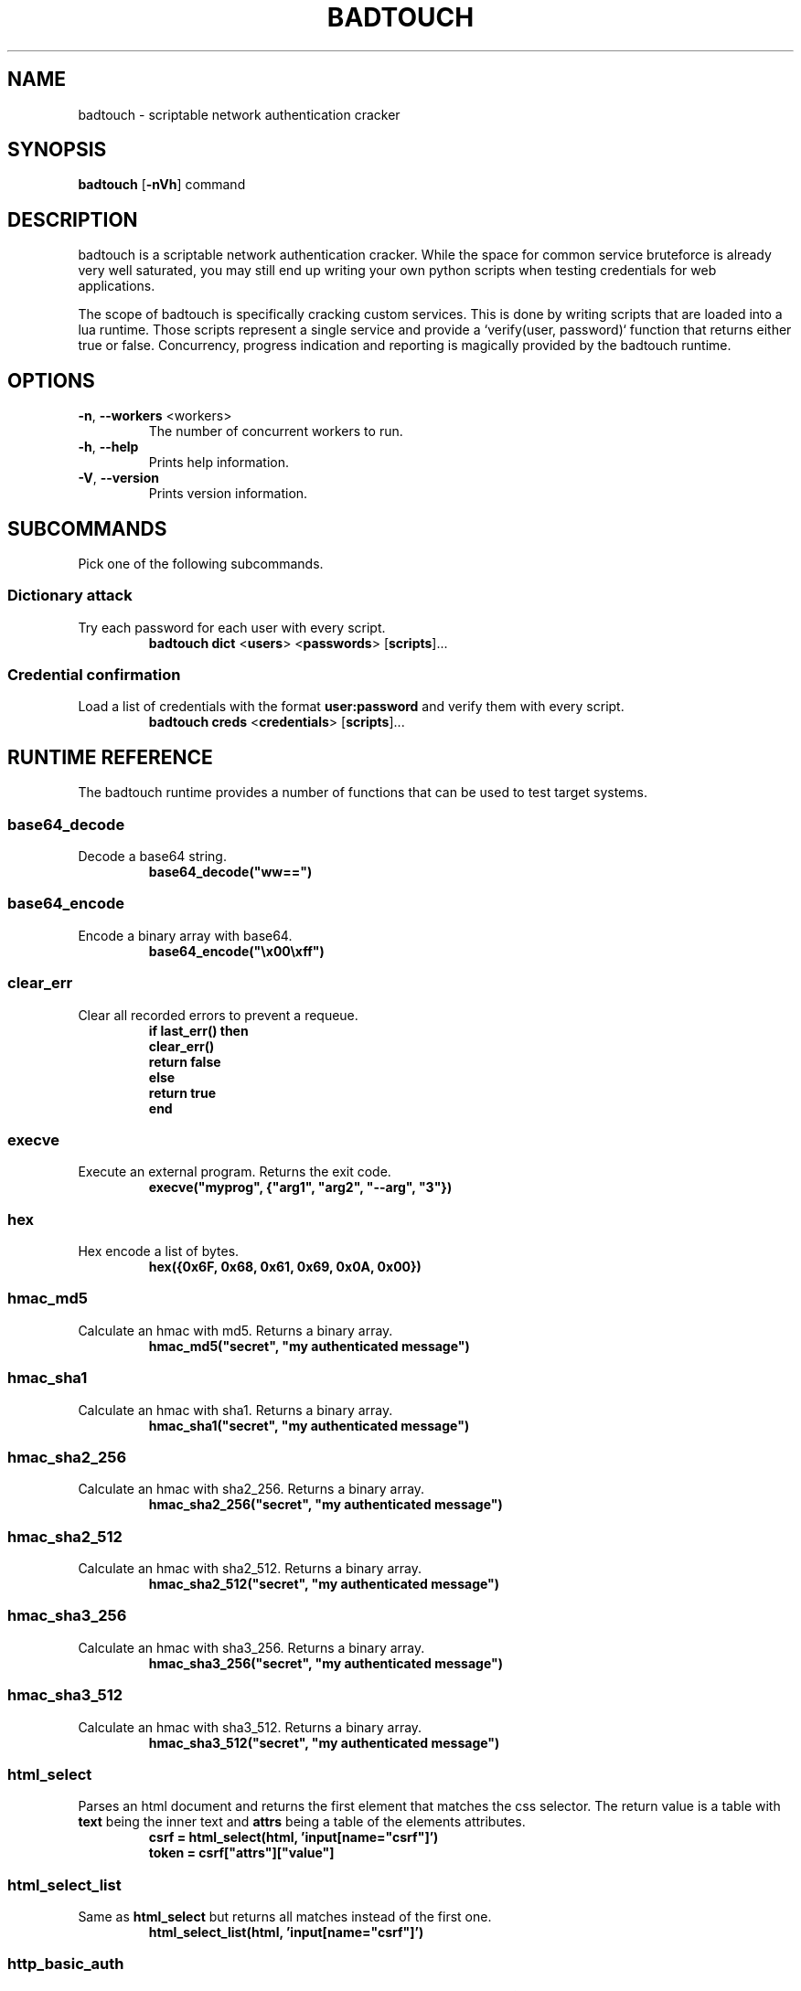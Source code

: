 .TH BADTOUCH "1" "April 2018" "badtouch 0.5.2" "User Commands"
.SH NAME
badtouch \- scriptable network authentication cracker

.SH SYNOPSIS
.B badtouch
[\fB\-nVh\fR] command

.SH DESCRIPTION
badtouch is a scriptable network authentication cracker. While the space for
common service bruteforce is already very well saturated, you may still end up
writing your own python scripts when testing credentials for web applications.

The scope of badtouch is specifically cracking custom services. This is done by
writing scripts that are loaded into a lua runtime. Those scripts represent a
single service and provide a `verify(user, password)` function that returns
either true or false. Concurrency, progress indication and reporting is
magically provided by the badtouch runtime.

.SH OPTIONS
.TP
\fB\-n\fR, \fB\-\-workers\fR <workers>
The number of concurrent workers to run.
.TP
\fB\-h\fR, \fB\-\-help\fR
Prints help information.
.TP
\fB\-V\fR, \fB\-\-version\fR
Prints version information.

.SH SUBCOMMANDS
Pick one of the following subcommands.

.SS Dictionary attack
.LP
Try each password for each user with every script.
.RS
\fBbadtouch dict\fR
<\fBusers\fR>
<\fBpasswords\fR>
[\fBscripts\fR]...
.RE

.SS Credential confirmation
.LP
Load a list of credentials with the format \fBuser:password\fR and verify them
with every script.
.RS
\fBbadtouch creds\fR
<\fBcredentials\fR>
[\fBscripts\fR]...
.RE

.SH RUNTIME REFERENCE
The badtouch runtime provides a number of functions that can be used to test
target systems.

.SS base64_decode
.LP
Decode a base64 string.
.RS
.nf
\fBbase64_decode("ww==")\fP
.fi
.RE

.SS base64_encode
.LP
Encode a binary array with base64.
.RS
.nf
\fBbase64_encode("\\x00\\xff")\fP
.fi
.RE

.SS clear_err
.LP
Clear all recorded errors to prevent a requeue.
.RS
.nf
\fBif last_err() then
    clear_err()
    return false
else
    return true
end\fP
.fi
.RE

.SS execve
.LP
Execute an external program. Returns the exit code.
.RS
.nf
\fBexecve("myprog", {"arg1", "arg2", "--arg", "3"})\fP
.fi
.RE

.SS hex
.LP
Hex encode a list of bytes.
.RS
.nf
\fBhex({0x6F, 0x68, 0x61, 0x69, 0x0A, 0x00})\fR
.fi
.RE

.SS hmac_md5
.LP
Calculate an hmac with md5. Returns a binary array.
.RS
.nf
\fBhmac_md5("secret", "my authenticated message")\fR
.fi
.RE

.SS hmac_sha1
.LP
Calculate an hmac with sha1. Returns a binary array.
.RS
.nf
\fBhmac_sha1("secret", "my authenticated message")\fR
.fi
.RE

.SS hmac_sha2_256
.LP
Calculate an hmac with sha2_256. Returns a binary array.
.RS
.nf
\fBhmac_sha2_256("secret", "my authenticated message")\fR
.fi
.RE

.SS hmac_sha2_512
.LP
Calculate an hmac with sha2_512. Returns a binary array.
.RS
.nf
\fBhmac_sha2_512("secret", "my authenticated message")\fR
.fi
.RE

.SS hmac_sha3_256
.LP
Calculate an hmac with sha3_256. Returns a binary array.
.RS
.nf
\fBhmac_sha3_256("secret", "my authenticated message")\fR
.fi
.RE

.SS hmac_sha3_512
.LP
Calculate an hmac with sha3_512. Returns a binary array.
.RS
.nf
\fBhmac_sha3_512("secret", "my authenticated message")\fR
.fi
.RE

.SS html_select
.LP
Parses an html document and returns the first element that matches the css
selector. The return value is a table with \fBtext\fR being the inner text and
\fBattrs\fR being a table of the elements attributes.
.RS
.nf
\fBcsrf = html_select(html, 'input[name="csrf"]')
token = csrf["attrs"]["value"]\fP
.fi
.RE

.SS html_select_list
.LP
Same as \fBhtml_select\fP but returns all matches instead of the first one.
.RS
.nf
\fBhtml_select_list(html, 'input[name="csrf"]')\fP
.fi
.RE

.SS http_basic_auth
.LP
Sends a \fBGET\fR request with basic auth. Returns \fBtrue\fR if no
\fBWWW-Authenticate\fR header is set and the status code is not \fB401\fR.
.RS
.nf
\fBhttp_basic_auth("https://httpbin.org/basic-auth/foo/buzz", user, password)\fP
.fi
.RE

.SS http_mksession
.LP
Create a session object. This is similar to \fBrequests.Session\fR in
python-requests and keeps track of cookies.
.RS
.nf
\fBsession = http_mksession()\fP
.fi
.RE

.SS http_request
.LP
Prepares an http request. The first argument is the session reference and
cookies from that session are copied into the request. After the request has
been sent, the cookies from the response are copied back into the session.

The next arguments are the \fBmethod\fR, the \fBurl\fR and additional options. Please
note that you still need to specify an empty table \fB{}\fR even if no options are
set. The following options are available:

.nf
- \fBquery\fR - a map of query parameters that should be set on the url
- \fBheaders\fR - a map of headers that should be set
- \fBbasic_auth\fR - configure the basic auth header with \fB{"user, "password"}\fR
- \fBuser_agent\fR - overwrite the default user agent with a string
- \fBjson\fR - the request body that should be json encoded
- \fBform\fR - the request body that should be form encoded
- \fBbody\fR - the raw request body as string
.fi
.RS
.nf
\fBreq = http_request(session, 'POST', 'https://httpbin.org/post', {
    json={
        user=user,
        password=password,
    }
})
resp = http_send(req)
if last_err() then return end
if resp["status"] ~= 200 then return "invalid status code" end\fP
.fi
.RE

.SS http_send
.LP
Send the request that has been built with \fBhttp_request\fR.
Returns a table with the following keys:

.nf
- \fBstatus\fR - the http status code
- \fBheaders\fR - a table of headers
- \fBtext\fR - the response body as string
.fi
.RS
.nf
\fBreq = http_request(session, 'POST', 'https://httpbin.org/post', {
    json={
        user=user,
        password=password,
    }
})
resp = http_send(req)
if last_err() then return end
if resp["status"] ~= 200 then return "invalid status code" end\fP
.fi
.RE

.SS json_decode
.LP
Decode a lua value from a json string.
.RS
.nf
\fBjson_decode("{\\"data\\":{\\"password\\":\\"fizz\\",\\"user\\":\\"bar\\"},\\"list\\":[1,3,3,7]}")\fP
.fi
.RE

.SS json_encode
.LP
Encode a lua value to a json string. Note that empty tables are encoded to an
empty object \fB{}\fR instead of an empty list \fB[]\fR.
.RS
.nf
\fBx = json_encode({
    hello="world",
    almost_one=0.9999,
    list={1,3,3,7},
    data={
        user=user,
        password=password,
        empty=nil
    }
})\fP
.fi
.RE

.SS last_err
.LP
Returns \fBnil\fR if no error has been recorded, returns a string otherwise.
.RS
.nf
\fBif last_err() then return end\fP
.fi
.RE

.SS ldap_bind
.LP
Connect to an ldap server and try to authenticate with the given user
.RS
.nf
\fBldap_bind("ldaps://ldap.example.com/",
    "cn=\\"" .. ldap_escape(user) .. "\\",ou=users,dc=example,dc=com", password)\fP
.fi
.RE

.SS ldap_escape
.LP
Escape an attribute value in a relative distinguished name.
.RS
.nf
\fBldap_escape(user)\fP
.fi
.RE

.SS ldap_search_bind
.LP
Connect to an ldap server, log into a search user, search for the target user
and then try to authenticate with the first DN that was returned by the search.
.RS
.nf
\fBldap_search_bind("ldaps://ldap.example.com/",
    -- the user we use to find the correct DN
    "cn=search_user,ou=users,dc=example,dc=com", "searchpw",
    -- base DN we search in
    "dc=example,dc=com",
    -- the user we test
    user, password)\fP
.fi
.RE

.SS md5
.LP
Hash a byte array with md5 and return the results as bytes.
.RS
.nf
\fBhex(md5("\\x00\\xff"))\fP
.fi
.RE

.SS mysql_connect
.LP
Connect to a mysql database and try to authenticate with the provided
credentials. Returns a mysql connection on success.
.RS
.nf
\fBsock = mysql_connect("127.0.0.1", 3306, user, password)\fP
.fi
.RE

.SS mysql_query
.LP
Run a query on a mysql connection. The 3rd parameter is for prepared
statements.
.RS
.nf
\fBrows = mysql_query(sock, 'SELECT VERSION(), :foo as foo', {
    foo='magic'
})\fP
.fi
.RE

.SS print
.LP
Prints the value of a variable. Please note that this bypasses the regular
writer and may interfer with the progress bar. Only use this for debugging.
.RS
.nf
\fBprint({
    data={
        user=user,
        password=password
    }
})\fP
.fi
.RE

.SS rand
.LP
Returns a random \fBu32\fP with a minimum and maximum constraint. The return value
can be greater or equal to the minimum boundary, and always lower than the
maximum boundary. This function has not been reviewed for cryptographic
security.
.RS
.nf
\fBrand(0, 256)\fP
.fi
.RE

.SS randombytes
.LP
Generate the specified number of random bytes.
.RS
.nf
\fBrandombytes(16)\fP
.fi
.RE

.SS sha1
.LP
Hash a byte array with sha1 and return the results as bytes.
.RS
.nf
\fBhex(sha1("\\x00\\xff"))\fP
.fi
.RE

.SS sha2_256
.LP
Hash a byte array with sha2_256 and return the results as bytes.
.RS
.nf
\fBhex(sha2_256("\\x00\\xff"))\fP
.fi
.RE

.SS sha2_512
.LP
Hash a byte array with sha2_512 and return the results as bytes.
.RS
.nf
\fBhex(sha2_512("\\x00\\xff"))\fP
.fi
.RE

.SS sha3_256
.LP
Hash a byte array with sha3_256 and return the results as bytes.
.RS
.nf
\fBhex(sha3_256("\\x00\\xff"))\fP
.fi
.RE

.SS sha3_512
.LP
Hash a byte array with sha3_512 and return the results as bytes.
.RS
.nf
\fBhex(sha3_512("\\x00\\xff"))\fP
.fi
.RE

.SS sleep
.LP
Pauses the thread for the specified number of seconds. This is mostly used to
debug concurrency.
.RS
.nf
\fBsleep(3)\fP
.fi
.RE

.SH SECURITY
To report a security issue please contact kpcyrd on ircs://irc.hackint.org.

.SH "SEE ALSO"
The documentation at lua.org.

.SH AUTHORS
This program was originally written and is currently maintained by kpcyrd.
Bugs and patches are welcome on github:
.LP
.RS
.I https://github.com/kpcyrd/badtouch
.RE
